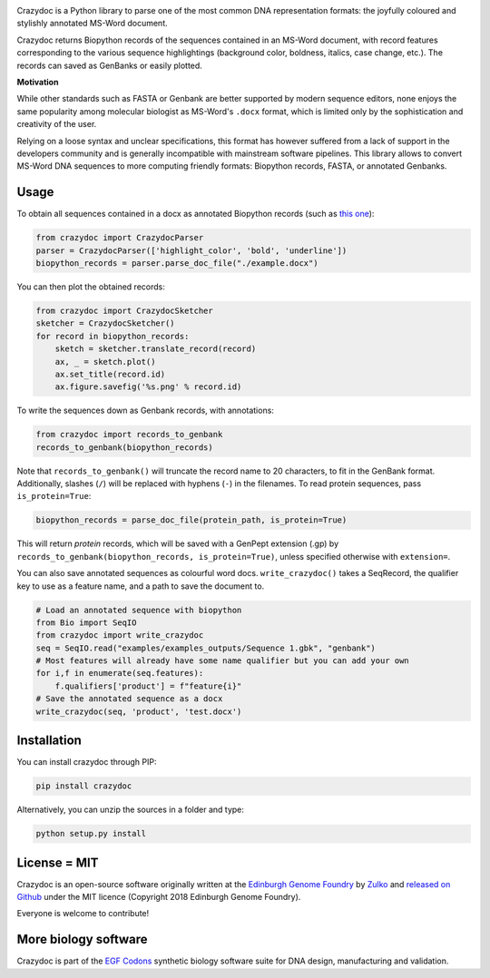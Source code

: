 .. raw:: html

    <p align="center">
    <img alt="crazydoc Logo" title="crazydoc Logo" src="https://raw.githubusercontent.com/Edinburgh-Genome-Foundry/crazydoc/master/docs/title.png" width="550">
    <br /><br />
    </p>


.. image:: https://github.com/Edinburgh-Genome-Foundry/crazydoc/actions/workflows/build.yml/badge.svg
   :target: https://github.com/Edinburgh-Genome-Foundry/crazydoc/actions/workflows/build.yml
   :alt: GitHub CI build status

.. image:: https://coveralls.io/repos/github/Edinburgh-Genome-Foundry/crazydoc/badge.svg?branch=master
   :target: https://coveralls.io/github/Edinburgh-Genome-Foundry/crazydoc?branch=master


Crazydoc is a Python library to parse one of the most common DNA representation formats: the joyfully coloured and stylishly annotated MS-Word document.

.. raw:: html

    <p align="center">
    <img src="https://raw.githubusercontent.com/Edinburgh-Genome-Foundry/crazydoc/master/docs/screenshot.png" width="600">
    </p>

Crazydoc returns Biopython records of the sequences contained in an MS-Word document, with record features corresponding to the various sequence highlightings (background color, boldness, italics, case change, etc.). The records can saved as GenBanks or easily plotted.

.. raw:: html

    <p align="center">
    <img src="https://raw.githubusercontent.com/Edinburgh-Genome-Foundry/crazydoc/master/docs/records_plots.png" width="800">
    </p>
    
**Motivation**

While other standards such as FASTA or Genbank are better supported by modern sequence editors, none enjoys the same popularity among molecular biologist as MS-Word's ``.docx`` format, which is limited only by the sophistication and creativity of the user.

Relying on a loose syntax and unclear specifications, this format has however suffered from a lack of support in the developers community and is generally incompatible with mainstream software pipelines. This library allows to convert MS-Word DNA sequences to more computing friendly formats: Biopython records, FASTA, or annotated Genbanks.

Usage
-----

To obtain all sequences contained in a docx as annotated Biopython records (such as `this one <https://raw.githubusercontent.com/Edinburgh-Genome-Foundry/crazydoc/master/examples/example.docx>`_):

.. code:: python

    from crazydoc import CrazydocParser
    parser = CrazydocParser(['highlight_color', 'bold', 'underline'])
    biopython_records = parser.parse_doc_file("./example.docx")

You can then plot the obtained records:

.. code:: python

    from crazydoc import CrazydocSketcher
    sketcher = CrazydocSketcher()
    for record in biopython_records:
        sketch = sketcher.translate_record(record)
        ax, _ = sketch.plot()
        ax.set_title(record.id)
        ax.figure.savefig('%s.png' % record.id)

.. raw:: html

    <p align="center">
    <img src="https://raw.githubusercontent.com/Edinburgh-Genome-Foundry/crazydoc/master/docs/records_plots.png" width="800">
    </p>

To write the sequences down as Genbank records, with annotations:

.. code:: python

    from crazydoc import records_to_genbank
    records_to_genbank(biopython_records)

Note that ``records_to_genbank()`` will truncate the record name to 20 characters, 
to fit in the GenBank format. Additionally, slashes (``/``) will be replaced with 
hyphens (``-``) in the filenames. To read protein sequences, pass ``is_protein=True``:

.. code:: python

    biopython_records = parse_doc_file(protein_path, is_protein=True)

This will return *protein* records, which will be saved with a GenPept extension 
(.gp) by ``records_to_genbank(biopython_records, is_protein=True)``, 
unless specified otherwise with ``extension=``.

You can also save annotated sequences as colourful word docs.
``write_crazydoc()`` takes a SeqRecord, the qualifier key to use as a feature name,
and a path to save the document to.

.. code:: python

    # Load an annotated sequence with biopython
    from Bio import SeqIO
    from crazydoc import write_crazydoc
    seq = SeqIO.read("examples/examples_outputs/Sequence 1.gbk", "genbank")
    # Most features will already have some name qualifier but you can add your own
    for i,f in enumerate(seq.features):
        f.qualifiers['product'] = f"feature{i}"
    # Save the annotated sequence as a docx
    write_crazydoc(seq, 'product', 'test.docx')


Installation
------------

You can install crazydoc through PIP:

.. code::

    pip install crazydoc

Alternatively, you can unzip the sources in a folder and type:

.. code::

    python setup.py install

License = MIT
-------------

Crazydoc is an open-source software originally written at the `Edinburgh Genome Foundry <http://genomefoundry.org>`_ by `Zulko <https://github.com/Zulko>`_ and `released on Github <https://github.com/Edinburgh-Genome-Foundry/crazydoc>`_ under the MIT licence (Copyright 2018 Edinburgh Genome Foundry).

Everyone is welcome to contribute!

More biology software
---------------------

.. image:: https://raw.githubusercontent.com/Edinburgh-Genome-Foundry/Edinburgh-Genome-Foundry.github.io/master/static/imgs/logos/egf-codon-horizontal.png
  :target: https://edinburgh-genome-foundry.github.io/

Crazydoc is part of the `EGF Codons <https://edinburgh-genome-foundry.github.io/>`_ synthetic biology software suite for DNA design, manufacturing and validation.
